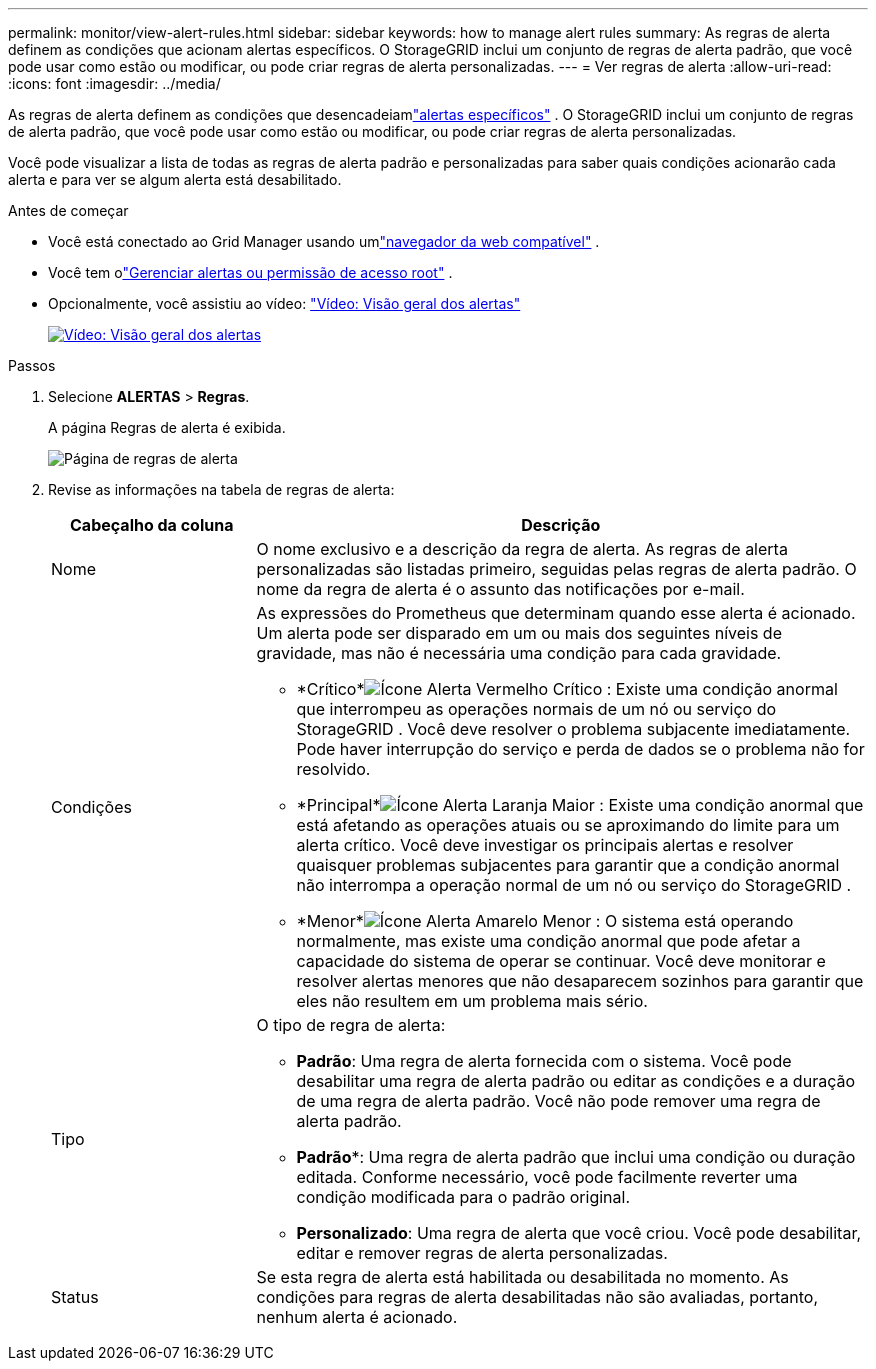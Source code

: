 ---
permalink: monitor/view-alert-rules.html 
sidebar: sidebar 
keywords: how to manage alert rules 
summary: As regras de alerta definem as condições que acionam alertas específicos.  O StorageGRID inclui um conjunto de regras de alerta padrão, que você pode usar como estão ou modificar, ou pode criar regras de alerta personalizadas. 
---
= Ver regras de alerta
:allow-uri-read: 
:icons: font
:imagesdir: ../media/


[role="lead"]
As regras de alerta definem as condições que desencadeiamlink:alerts-reference.html["alertas específicos"] .  O StorageGRID inclui um conjunto de regras de alerta padrão, que você pode usar como estão ou modificar, ou pode criar regras de alerta personalizadas.

Você pode visualizar a lista de todas as regras de alerta padrão e personalizadas para saber quais condições acionarão cada alerta e para ver se algum alerta está desabilitado.

.Antes de começar
* Você está conectado ao Grid Manager usando umlink:../admin/web-browser-requirements.html["navegador da web compatível"] .
* Você tem olink:../admin/admin-group-permissions.html["Gerenciar alertas ou permissão de acesso root"] .
* Opcionalmente, você assistiu ao vídeo: https://netapp.hosted.panopto.com/Panopto/Pages/Viewer.aspx?id=2eea81c5-8323-417f-b0a0-b1ff008506c1["Vídeo: Visão geral dos alertas"^]
+
[link=https://netapp.hosted.panopto.com/Panopto/Pages/Viewer.aspx?id=2eea81c5-8323-417f-b0a0-b1ff008506c1]
image::../media/video-screenshot-alert-overview-118.png[Vídeo: Visão geral dos alertas]



.Passos
. Selecione *ALERTAS* > *Regras*.
+
A página Regras de alerta é exibida.

+
image::../media/alert_rules_page.png[Página de regras de alerta]

. Revise as informações na tabela de regras de alerta:
+
[cols="1a,3a"]
|===
| Cabeçalho da coluna | Descrição 


 a| 
Nome
 a| 
O nome exclusivo e a descrição da regra de alerta.  As regras de alerta personalizadas são listadas primeiro, seguidas pelas regras de alerta padrão.  O nome da regra de alerta é o assunto das notificações por e-mail.



 a| 
Condições
 a| 
As expressões do Prometheus que determinam quando esse alerta é acionado.  Um alerta pode ser disparado em um ou mais dos seguintes níveis de gravidade, mas não é necessária uma condição para cada gravidade.

** *Crítico*image:../media/icon_alert_red_critical.png["Ícone Alerta Vermelho Crítico"] : Existe uma condição anormal que interrompeu as operações normais de um nó ou serviço do StorageGRID .  Você deve resolver o problema subjacente imediatamente.  Pode haver interrupção do serviço e perda de dados se o problema não for resolvido.
** *Principal*image:../media/icon_alert_orange_major.png["Ícone Alerta Laranja Maior"] : Existe uma condição anormal que está afetando as operações atuais ou se aproximando do limite para um alerta crítico.  Você deve investigar os principais alertas e resolver quaisquer problemas subjacentes para garantir que a condição anormal não interrompa a operação normal de um nó ou serviço do StorageGRID .
** *Menor*image:../media/icon_alert_yellow_minor.png["Ícone Alerta Amarelo Menor"] : O sistema está operando normalmente, mas existe uma condição anormal que pode afetar a capacidade do sistema de operar se continuar.  Você deve monitorar e resolver alertas menores que não desaparecem sozinhos para garantir que eles não resultem em um problema mais sério.




 a| 
Tipo
 a| 
O tipo de regra de alerta:

** *Padrão*: Uma regra de alerta fornecida com o sistema.  Você pode desabilitar uma regra de alerta padrão ou editar as condições e a duração de uma regra de alerta padrão.  Você não pode remover uma regra de alerta padrão.
** *Padrão**: Uma regra de alerta padrão que inclui uma condição ou duração editada.  Conforme necessário, você pode facilmente reverter uma condição modificada para o padrão original.
** *Personalizado*: Uma regra de alerta que você criou.  Você pode desabilitar, editar e remover regras de alerta personalizadas.




 a| 
Status
 a| 
Se esta regra de alerta está habilitada ou desabilitada no momento.  As condições para regras de alerta desabilitadas não são avaliadas, portanto, nenhum alerta é acionado.

|===

